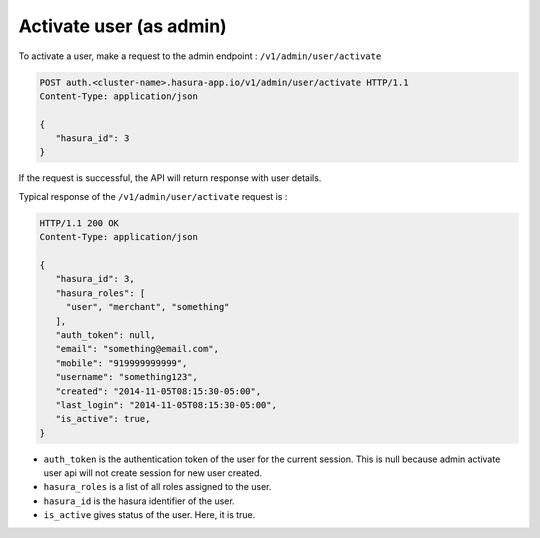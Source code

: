Activate user (as admin)
========================

To activate a user, make a request to the admin endpoint : ``/v1/admin/user/activate``

.. code-block:: http

   POST auth.<cluster-name>.hasura-app.io/v1/admin/user/activate HTTP/1.1
   Content-Type: application/json

   {
      "hasura_id": 3
   }


If the request is successful, the API will return response with user details.

Typical response of the ``/v1/admin/user/activate`` request is :

.. code-block:: http

   HTTP/1.1 200 OK
   Content-Type: application/json

   {
      "hasura_id": 3,
      "hasura_roles": [
        "user", "merchant", "something"
      ],
      "auth_token": null,
      "email": "something@email.com",
      "mobile": "919999999999",
      "username": "something123",
      "created": "2014-11-05T08:15:30-05:00",
      "last_login": "2014-11-05T08:15:30-05:00",
      "is_active": true,
   }


* ``auth_token``  is the authentication token of the user for the current session.
  This is null because admin activate user api will not create session for new user created.

* ``hasura_roles``  is a list of all roles assigned to the user.

* ``hasura_id``  is the hasura identifier of the user.

* ``is_active``  gives status of the user. Here, it is true.


